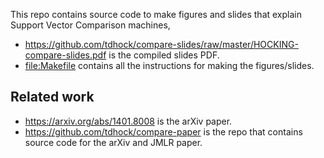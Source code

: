 This repo contains source code to make figures and slides that explain
Support Vector Comparison machines, 

- [[https://github.com/tdhock/compare-slides/raw/master/HOCKING-compare-slides.pdf]]
  is the compiled slides PDF.
- [[file:Makefile]] contains all the instructions for making the figures/slides.

** Related work

- [[https://arxiv.org/abs/1401.8008]] is the arXiv paper.
- [[https://github.com/tdhock/compare-paper]] is the repo that contains
  source code for the arXiv and JMLR paper.

